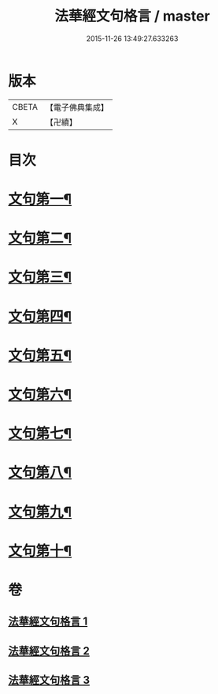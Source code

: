 #+TITLE: 法華經文句格言 / master
#+DATE: 2015-11-26 13:49:27.633263
* 版本
 |     CBETA|【電子佛典集成】|
 |         X|【卍續】    |

* 目次
* [[file:KR6d0021_001.txt::001-0577a4][文句第一¶]]
* [[file:KR6d0021_001.txt::0583b5][文句第二¶]]
* [[file:KR6d0021_001.txt::0586a16][文句第三¶]]
* [[file:KR6d0021_002.txt::002-0592c10][文句第四¶]]
* [[file:KR6d0021_002.txt::0596c24][文句第五¶]]
* [[file:KR6d0021_002.txt::0600a12][文句第六¶]]
* [[file:KR6d0021_002.txt::0602c8][文句第七¶]]
* [[file:KR6d0021_003.txt::003-0606a7][文句第八¶]]
* [[file:KR6d0021_003.txt::0609a15][文句第九¶]]
* [[file:KR6d0021_003.txt::0613c13][文句第十¶]]
* 卷
** [[file:KR6d0021_001.txt][法華經文句格言 1]]
** [[file:KR6d0021_002.txt][法華經文句格言 2]]
** [[file:KR6d0021_003.txt][法華經文句格言 3]]
